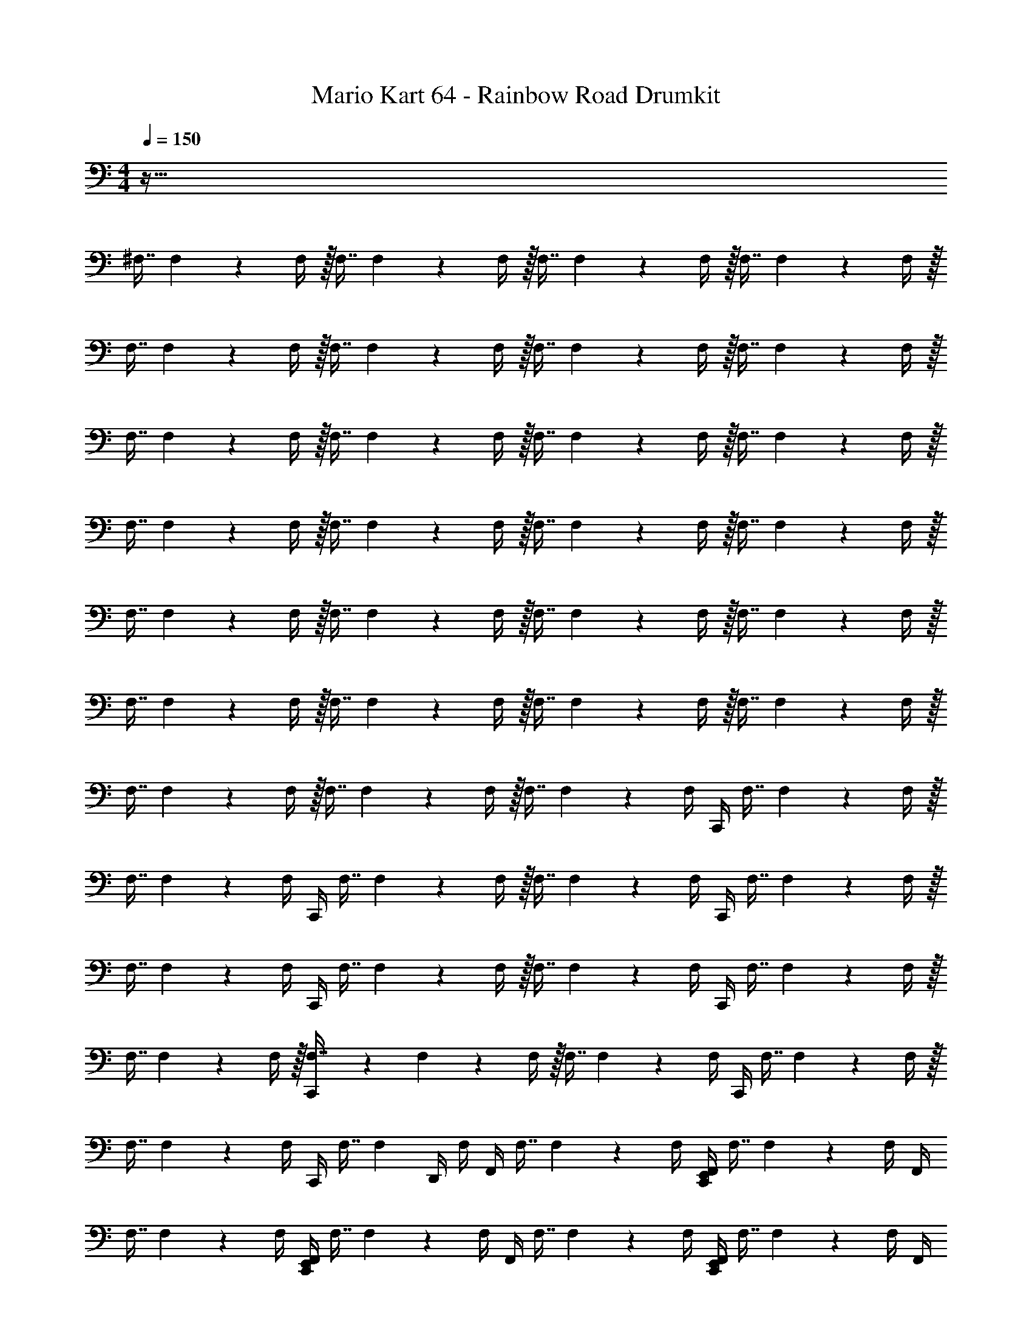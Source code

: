 X: 1
T: Mario Kart 64 - Rainbow Road Drumkit
Z: ABC Generated by Starbound Composer v0.8.6
L: 1/4
M: 4/4
Q: 1/4=150
K: C
z193/32 
^F,7/16 F,73/288 z/36 F,/4 z/32 F,7/16 F,73/288 z/36 F,/4 z/32 F,7/16 F,73/288 z/36 F,/4 z/32 F,7/16 F,73/288 z/36 F,/4 z/32 
F,7/16 F,73/288 z/36 F,/4 z/32 F,7/16 F,73/288 z/36 F,/4 z/32 F,7/16 F,73/288 z/36 F,/4 z/32 F,7/16 F,73/288 z/36 F,/4 z/32 
F,7/16 F,73/288 z/36 F,/4 z/32 F,7/16 F,73/288 z/36 F,/4 z/32 F,7/16 F,73/288 z/36 F,/4 z/32 F,7/16 F,73/288 z/36 F,/4 z/32 
F,7/16 F,73/288 z/36 F,/4 z/32 F,7/16 F,73/288 z/36 F,/4 z/32 F,7/16 F,73/288 z/36 F,/4 z/32 F,7/16 F,73/288 z/36 F,/4 z/32 
F,7/16 F,73/288 z/36 F,/4 z/32 F,7/16 F,73/288 z/36 F,/4 z/32 F,7/16 F,73/288 z/36 F,/4 z/32 F,7/16 F,73/288 z/36 F,/4 z/32 
F,7/16 F,73/288 z/36 F,/4 z/32 F,7/16 F,73/288 z/36 F,/4 z/32 F,7/16 F,73/288 z/36 F,/4 z/32 F,7/16 F,73/288 z/36 F,/4 z/32 
F,7/16 F,73/288 z/36 F,/4 z/32 F,7/16 F,73/288 z/36 F,/4 z/32 F,7/16 F,73/288 z/36 F,/4 [z/32C,,/4] F,7/16 F,73/288 z/36 F,/4 z/32 
F,7/16 F,73/288 z/36 F,/4 [z/32C,,/4] F,7/16 F,73/288 z/36 F,/4 z/32 F,7/16 F,73/288 z/36 F,/4 [z/32C,,/4] F,7/16 F,73/288 z/36 F,/4 z/32 
F,7/16 F,73/288 z/36 F,/4 [z/32C,,/4] F,7/16 F,73/288 z/36 F,/4 z/32 F,7/16 F,73/288 z/36 F,/4 [z/32C,,/4] F,7/16 F,73/288 z/36 F,/4 z/32 
F,7/16 F,73/288 z/36 F,/4 z/32 [C,,71/288F,7/16] z55/288 F,73/288 z/36 F,/4 z/32 F,7/16 F,73/288 z/36 F,/4 [z/32C,,/4] F,7/16 F,73/288 z/36 F,/4 z/32 
F,7/16 F,73/288 z/36 F,/4 [z/32C,,/4] F,7/16 [z/32F,73/288] D,,/4 F,/4 [z/32F,,/4] F,7/16 F,73/288 z/36 F,/4 [z/32F,,/4C,,/4E,,/4] F,7/16 F,73/288 z/36 F,/4 [z/32F,,/4] 
F,7/16 F,73/288 z/36 F,/4 [z/32C,,/4E,,/4F,,/4] F,7/16 F,73/288 z/36 F,/4 [z/32F,,/4] F,7/16 F,73/288 z/36 F,/4 [z/32E,,/4C,,/4F,,/4] F,7/16 F,73/288 z/36 F,/4 [z/32F,,/4] 
F,7/16 F,73/288 z/36 F,/4 [z/32F,,/4E,,/4C,,/4] F,7/16 F,73/288 z/36 [z/36F,/4] F,,73/288 [F,,71/288F,7/16] z55/288 F,73/288 z/36 F,/4 [z/32E,,/4F,,/4C,,/4] F,7/16 F,73/288 z/36 F,/4 [z/32F,,/4] 
F,7/16 F,73/288 z/36 F,/4 [z/32E,,/4F,,/4C,,/4] F,7/16 F,73/288 z/36 [F,/4F,,/4] z/32 [F,,71/288F,7/16] z55/288 F,73/288 z/36 F,/4 [z/32E,,/4F,,/4C,,/4] F,7/16 F,73/288 z/36 F,/4 [F,,/4^G,,/4] z9/32 
G,,71/288 z2/9 [G,,/4C,,/4] z/4 [z/32D,,/4] [z7/32G,,/4] =G,,/4 [z/32F,,/4^C,/4^D,/4A,/4G,/4E,/4] [B,71/288F,7/16] z55/288 F,73/288 z/36 F,/4 [z/32F,,/4C,,/4E,,/4] F,7/16 F,73/288 z/36 F,/4 [z/32F,,/4] F,7/16 F,73/288 z/36 
F,/4 [z/32E,,/4C,,/4] [F,,71/288F,7/16] z55/288 [z/16F,73/288] [z7/32C,,/4] [z/36F,/4] F,,73/288 [z/224F,7/16] F,,/4 z41/224 F,73/288 z/36 F,/4 [z/32E,,/4F,,/4C,,/4] F,7/16 F,73/288 z/36 F,/4 [z/32F,,/4] F,7/16 F,73/288 z/36 
F,/4 [z/32C,,/4] F,7/16 [z25/288F,73/288] [z7/36C,,37/144D,,37/144F,,37/144] F,/4 z/32 F,7/16 F,73/288 z/36 F,/4 [z/32F,,/4C,,/4] F,7/16 F,73/288 z/36 F,/4 z/32 F,7/16 F,73/288 z/36 
F,/4 [z/32F,,/4C,,/4] F,7/16 F,73/288 z/36 F,/4 z/32 F,7/16 F,73/288 z/36 F,/4 [z/32C,,/4] [F,,71/288F,7/16] z55/288 F,73/288 z/36 F,/4 [z/32C,,/4] [F,,71/288F,7/16] z55/288 F,73/288 z/36 
F,/4 [z/32C,,/4] [F,,71/288F,7/16] z55/288 [z25/288F,73/288] [z7/36C,,37/144F,,37/144E,,37/144] F,/4 z33 
F,,/ z/ [E,,/F,,/C,,/] z/ F,,/ z17/32 [E,,/F,,/C,,/] z/ 
F,,/ z113/224 [E,,/F,,/C,,/] z/ F,,/ z18/35 [E,,/F,,/C,,/] z9/20 F,,/ z17/32 
[E,,/F,,/C,,/] z/ F,,/ z113/224 [E,,/F,,/C,,/] z13/28 F,,/ z/ [E,,/F,,/C,,/] z/ 
[z15/32F,,/] E,,/ z/16 [E,,/F,,/C,,/] [z/96A,/C,/G,/_B,,/] [z5/168E,,/F,,/] [z3/7C,,/] F,5/12 z/12 F,/4 F,/4 F,13/32 z/16 F,73/288 F,71/288 z/32 
F,11/28 z17/224 F,/4 z/288 F,71/288 F,13/32 z/12 F,/4 F,/4 z/24 F,13/32 z/16 F,73/288 F,71/288 z/32 F,11/28 z17/224 F,/4 z/288 F,71/288 z/32 
F,13/32 z/16 F,73/288 F,71/288 z/32 F,11/28 z17/224 F,/4 z/288 F,71/288 z/32 F,13/32 z/16 F,73/288 F,71/288 z/32 F,11/28 z17/224 F,/4 z/288 F,71/288 z/32 
F,13/32 z/16 F,73/288 F,71/288 z/32 F,11/28 z17/224 F,/4 z/288 F,71/288 z/16 F,89/224 z/14 F,/4 z/4 [F,/32^D,,,2/9] z7/32 D,,,5/24 z/96 F,73/288 [D,,,17/72F,71/288] z/24 
[z/32D,,,/4] F,71/288 [D,,,73/288F,73/288] z/96 [D,,,/4F,/4] z/120 [z/80F,/4] D,,,35/144 z/144 [D,,,/4F,37/112] z/112 [z19/224D,,,/4] [z3/16F,11/32] [z5/32D,,,/4] [z/4F,/3] [z/12D,,,/4] [z/6F,/] D,,,/4 z/32 [z17/224D,,,71/288] [z11/28F,/] [z/8D,,,/4] F,/12 z/72 [z5/72F,13/144] [z5/168D,,,/4] F,19/224 z11/288 F,25/288 z7/288 [z11/288D,,,37/144] F,19/224 z11/252 F,7/90 z/30 F,/12 z5/96 [z/32F,25/288] 
D,,,/4 [z/24F,/20] D,,,/4 z5/168 [z5/28D,,,/4] [z/36B,/4] F,5/63 z39/224 A,/ z5/ 
=D,73/224 z67/224 D,37/224 z/35 D,3/20 z/28 D,19/56 D,19/56 z/126 D,5/18 =C,/3 z/42 C,37/112 z/48 C,7/24 =B,,11/32 z3/224 B,,37/112 z/80 B,,3/10 A,,11/32 z/32 
A,,13/40 z/45 A,,23/180 z/140 A,,37/112 z53/144 A,,13/90 z/45 A,,/3 z/ A,,/9 z/24 [z31/96A,,/3] G,,73/224 z/56 G,,19/56 z/126 [z79/252G,,49/144] F,,19/56 z/32 
F,,11/32 [z2/7F,,11/32] C,,19/56 z7/32 C,,75/224 z163/224 C,,11/32 z/32 [z7/32E,63/32] C,,/3 z43/96 [B,,5/32C,,73/224] z3/112 B,,9/56 [z/56C,,13/40] A,,41/252 z/36 
[z5/36A,,/6] [z/36C,,13/36] G,,5/28 z3/140 [z/20G,,29/180] [z/32D,,11/28F,,11/28G,=F,^D,A,,B,,,] [z37/96^C,31/32] [z/84D,,/] F,,/ z15/14 [F,/E,79/32] z3/ 
[F,/C,/_B,,/G,/A,/] z239/28 
F,,/ z41/28 F,,/ z49/32 F,,/ z47/32 
F,,/ z43/28 F,,/ z41/28 
F,,/ z49/32 F,,/ z47/32 
F,,/ z43/28 F,,/ z41/28 
F,,/ z49/32 F,,/ z5/4 F,,41/224 z/28 
F,,/ z17/32 [z3/160C,,/F,,/E,,/] ^F,49/120 z7/96 F,/4 z/224 [z55/224F,/4] [z/96F,,/] F,29/72 z25/288 F,71/288 F,73/288 [z/224F,89/224] [z13/28C,,/F,,/E,,/] F,/4 F,/4 
[z/28F,5/12] [z13/28F,,/] F,/4 F,/4 z/32 [z3/160F,89/224] [z9/20C,,/F,,/E,,/] F,/4 F,/4 [z/20F,5/12] [z9/20F,,/] F,/4 F,/4 [z/16F,13/32] [z13/32C,,/F,,/E,,/] F,73/288 F,5/18 
[z/32F,11/28] [z7/16F,,/] F,/4 z/288 F,71/288 z15/224 [z/70E,,/F,,/C,,/] F,49/120 z7/96 F,/4 z/224 F,/4 [z/168F,,/] F,29/72 z25/288 F,71/288 F,73/288 [z3/160F,89/224] [z9/20C,,/F,,/E,,/] F,/4 F,/4 
[F,5/12F,,/] z/12 F,/4 F,/4 [z/32F,5/12] [z15/32C,,/F,,/E,,/] F,/4 F,/4 [z/32F,13/32] [z7/16F,,/] [z/32F,73/288] [z2/9E,,/] F,71/288 z/32 [z/28F,11/28] [z97/224C,,/F,,/E,,/] [z7/96F,/4] [z/72C,/B,,/] [z/36E,,/F,,/] [z5/36C,,/] F,71/288 F,13/32 z/12 
F,/4 F,/4 z13/168 [z/70E,,/F,,/C,,/] F,49/120 z7/96 F,/4 z/224 [z3/14F,/4] [z/24F,,/] F,29/72 z25/288 F,71/288 F,73/288 [z/32F,89/224] [z7/16E,,/F,,/C,,/] F,/4 F,/4 [z/32F,5/12] [z15/32F,,/] 
F,/4 F,/4 z/32 [z9/224F,89/224] [z3/7E,,/F,,/C,,/] F,/4 F,/4 [z/28F,5/12] [z13/28F,,/] F,/4 F,/4 [z/28F,13/32] [z97/224C,,/F,,/E,,/] F,73/288 F,71/288 z/32 [F,11/28F,,/] z17/224 F,/4 z/288 
F,71/288 z/16 [z3/160E,,/F,,/C,,/] F,49/120 z7/96 F,/4 z/224 [z3/14F,/4] [z/24F,,/] F,29/72 z25/288 F,71/288 F,73/288 [z/224F,89/224] [z13/28C,,/F,,/E,,/] [z/18F,/4] [z7/36E,,/] F,/4 [F,5/12F,,/] z/12 F,/4 
F,/4 z/32 F,89/224 z/14 [F,/4F,,/] F,/4 F,5/12 z/12 F,/4 F,/4 [F,13/32E,,/] z/16 F,73/288 F,71/288 z/32 [F,11/28F,,/] z17/224 F,/4 z/288 F,71/288 z13/160 
F,49/120 z7/96 [F,/4F,,/] z/224 F,/4 z/168 F,29/72 z25/288 F,71/288 [z2/9F,73/288] [z/32E,,/5F,,/] [z41/224F,89/224] E,,5/28 z13/252 [z/18E,,/] [z/32F,/4] [z7/32F,,/] F,/4 F,5/12 z/12 F,/4 F,/4 [z/32F,,/] F,89/224 z/14 
[z/32F,/4] [z7/32F,,/] F,/4 [z/28F,5/12E,,/] [z13/28F,,/] [z/24F,/4] [z5/24F,,11/24] F,/4 [z/32F,13/32] [z7/16F,,/] [z7/96F,73/288] [z13/72F,,11/24] F,71/288 z/32 [z/32F,11/28] F,,55/288 z/36 F,,/8 z/56 [z3/224E,,/] [z/16F,,/] [z31/224F,/4] [z29/252C,11/28] F,71/288 z/32 [F,/4=B,,/4] z/36 [A,,2/9F,73/288] z/32 
[z/96G,,71/288] [z5/24F,/4] [z/16F,,/4] F,3/16 [z/28F,/4] E,,17/112 z3/112 [z4/63E,,29/224] [z5/63F,73/288] [z/28E,,31/168] [z/42C,/4_B,,/4] [z/84D,/4] [z/63A,25/7] [z25/288G,35/144] F,/4 
